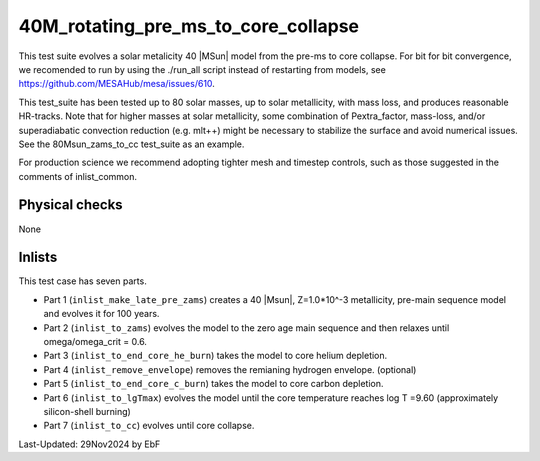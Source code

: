 .. _40M_rotating_pre_ms_to_core_collapse:

***************************
40M_rotating_pre_ms_to_core_collapse
***************************

This test suite evolves a solar metalicity 40 |MSun| model from the pre-ms to core collapse. 
For bit for bit convergence, we recomended to run by using the ./run_all script instead of restarting from models,
see https://github.com/MESAHub/mesa/issues/610.

This test_suite has been tested up to 80 solar masses, up to solar metallicity, with mass loss, and produces reasonable HR-tracks.
Note that for higher masses at solar metallicity, some combination of Pextra_factor, mass-loss, and/or superadiabatic convection reduction (e.g. mlt++)
might be necessary to stabilize the surface and avoid numerical issues. See the 80Msun_zams_to_cc test_suite as an example.

For production science we recommend adopting tighter mesh and timestep controls, such as those suggested in the comments of inlist_common.

Physical checks
===============

None

Inlists
=======

This test case has seven parts.

* Part 1 (``inlist_make_late_pre_zams``) creates a 40 |Msun|, Z=1.0*10^-3 metallicity, pre-main sequence model and evolves it for 100 years.

* Part 2 (``inlist_to_zams``) evolves the model to the zero age main sequence and then relaxes until omega/omega_crit = 0.6.

* Part 3 (``inlist_to_end_core_he_burn``) takes the model to core helium depletion.

* Part 4 (``inlist_remove_envelope``) removes the remianing hydrogen envelope. (optional)

* Part 5 (``inlist_to_end_core_c_burn``) takes the model to core carbon depletion.

* Part 6 (``inlist_to_lgTmax``) evolves the model until the core temperature reaches log T =9.60 (approximately silicon-shell burning)

* Part 7 (``inlist_to_cc``) evolves until core collapse.




Last-Updated: 29Nov2024 by EbF

